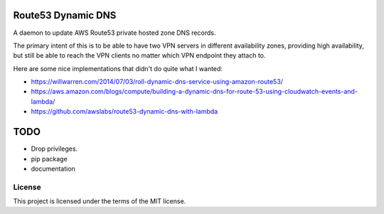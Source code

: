 Route53 Dynamic DNS
===================

A daemon to update AWS Route53 private hosted zone DNS records.

The primary intent of this is to be able to have two VPN servers in different
availability zones, providing high availability, but still be able to reach
the VPN clients no matter which VPN endpoint they attach to.

Here are some nice implementations that didn't do quite what I wanted:

* https://willwarren.com/2014/07/03/roll-dynamic-dns-service-using-amazon-route53/
* https://aws.amazon.com/blogs/compute/building-a-dynamic-dns-for-route-53-using-cloudwatch-events-and-lambda/
* https://github.com/awslabs/route53-dynamic-dns-with-lambda

TODO
====

* Drop privileges.
* pip package
* documentation

License
-------
This project is licensed under the terms of the MIT license.
